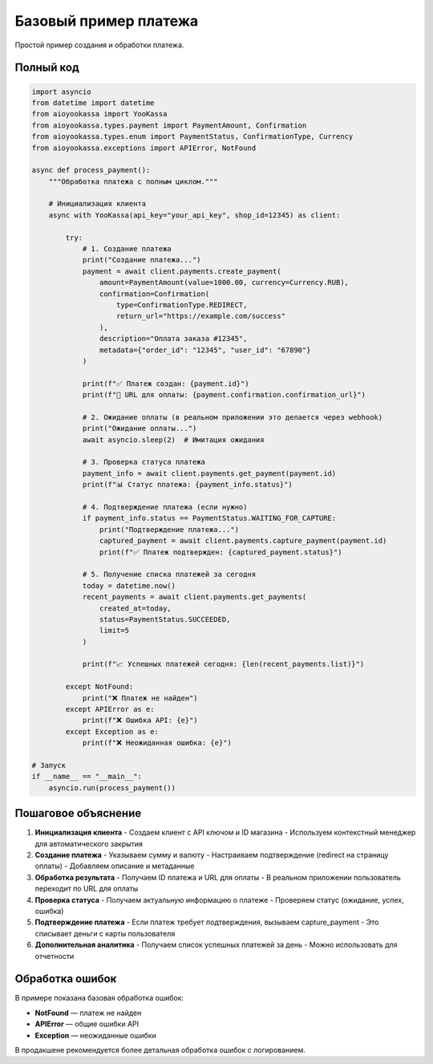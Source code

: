 Базовый пример платежа
======================

Простой пример создания и обработки платежа.

Полный код
----------

.. code-block:: python

    import asyncio
    from datetime import datetime
    from aioyookassa import YooKassa
    from aioyookassa.types.payment import PaymentAmount, Confirmation
    from aioyookassa.types.enum import PaymentStatus, ConfirmationType, Currency
    from aioyookassa.exceptions import APIError, NotFound

    async def process_payment():
        """Обработка платежа с полным циклом."""
        
        # Инициализация клиента
        async with YooKassa(api_key="your_api_key", shop_id=12345) as client:
            
            try:
                # 1. Создание платежа
                print("Создание платежа...")
                payment = await client.payments.create_payment(
                    amount=PaymentAmount(value=1000.00, currency=Currency.RUB),
                    confirmation=Confirmation(
                        type=ConfirmationType.REDIRECT, 
                        return_url="https://example.com/success"
                    ),
                    description="Оплата заказа #12345",
                    metadata={"order_id": "12345", "user_id": "67890"}
                )
                
                print(f"✅ Платеж создан: {payment.id}")
                print(f"🔗 URL для оплаты: {payment.confirmation.confirmation_url}")
                
                # 2. Ожидание оплаты (в реальном приложении это делается через webhook)
                print("Ожидание оплаты...")
                await asyncio.sleep(2)  # Имитация ожидания
                
                # 3. Проверка статуса платежа
                payment_info = await client.payments.get_payment(payment.id)
                print(f"📊 Статус платежа: {payment_info.status}")
                
                # 4. Подтверждение платежа (если нужно)
                if payment_info.status == PaymentStatus.WAITING_FOR_CAPTURE:
                    print("Подтверждение платежа...")
                    captured_payment = await client.payments.capture_payment(payment.id)
                    print(f"✅ Платеж подтвержден: {captured_payment.status}")
                
                # 5. Получение списка платежей за сегодня
                today = datetime.now()
                recent_payments = await client.payments.get_payments(
                    created_at=today,
                    status=PaymentStatus.SUCCEEDED,
                    limit=5
                )
                
                print(f"📈 Успешных платежей сегодня: {len(recent_payments.list)}")
                
            except NotFound:
                print("❌ Платеж не найден")
            except APIError as e:
                print(f"❌ Ошибка API: {e}")
            except Exception as e:
                print(f"❌ Неожиданная ошибка: {e}")

    # Запуск
    if __name__ == "__main__":
        asyncio.run(process_payment())

Пошаговое объяснение
--------------------

1. **Инициализация клиента**
   - Создаем клиент с API ключом и ID магазина
   - Используем контекстный менеджер для автоматического закрытия

2. **Создание платежа**
   - Указываем сумму и валюту
   - Настраиваем подтверждение (redirect на страницу оплаты)
   - Добавляем описание и метаданные

3. **Обработка результата**
   - Получаем ID платежа и URL для оплаты
   - В реальном приложении пользователь переходит по URL для оплаты

4. **Проверка статуса**
   - Получаем актуальную информацию о платеже
   - Проверяем статус (ожидание, успех, ошибка)

5. **Подтверждение платежа**
   - Если платеж требует подтверждения, вызываем capture_payment
   - Это списывает деньги с карты пользователя

6. **Дополнительная аналитика**
   - Получаем список успешных платежей за день
   - Можно использовать для отчетности

Обработка ошибок
----------------

В примере показана базовая обработка ошибок:

- **NotFound** — платеж не найден
- **APIError** — общие ошибки API
- **Exception** — неожиданные ошибки

В продакшене рекомендуется более детальная обработка ошибок с логированием.
